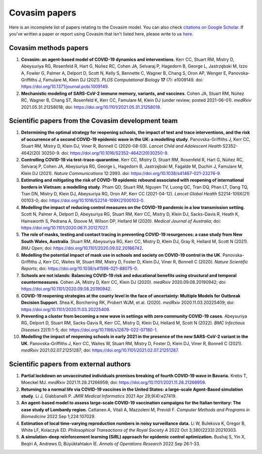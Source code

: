 ==============
Covasim papers 
==============

Here is an incomplete list of papers relating to the Covasim model. You can also check `citations on Google Scholar <https://scholar.google.com/scholar?cites=293396678055528103&as_sdt=2005&sciodt=0,5&hl=en>`_. If you've written a paper or report using Covasim that isn't listed here, please write to us `here <mailto:info@covasim.org>`_.


Covasim methods papers
======================

1. **Covasim: an agent-based model of COVID-19 dynamics and interventions**. Kerr CC, Stuart RM, Mistry D, Abeysuriya RG, Rosenfeld R, Hart G, Núñez RC, Cohen JA, Selvaraj P, Hagedorn B, George L, Jastrzębski M, Izzo A, Fowler G, Palmer A, Delport D, Scott N, Kelly S, Bennette C, Wagner B, Chang S, Oron AP, Wenger E, Panovska-Griffiths J, Famulare M, Klein DJ (2021). *PLOS Computational Biology* **17** (7): e1009149. doi: https://doi.org/10.1371/journal.pcbi.1009149.

2. **Mechanistic modeling of SARS-CoV-2 immune memory, variants, and vaccines**. Cohen JA, Stuart RM, Núñez RC, Wagner B, Chang ST, Rosenfeld K, Kerr CC, Famulare M, Klein DJ (under review; posted 2021-06-01). *medRxiv* 2021.05.31.21258018; doi: https://doi.org/10.1101/2021.05.31.21258018.


Scientific papers from the Covasim development team
===================================================

1. **Determining the optimal strategy for reopening schools, the impact of test and trace interventions, and the risk of occurrence of a second COVID-19 epidemic wave in the UK: a modelling study**. Panovska-Griffiths J, Kerr CC, Stuart RM, Mistry D, Klein DJ, Viner R, Bonnell C (2020-08-03). *Lancet Child and Adolescent Health* S2352-4642(20) 30250-9. doi: https://doi.org/10.1016/S2352-4642(20)30250-9.

2. **Controlling COVID-19 via test-trace-quarantine**. Kerr CC, Mistry D, Stuart RM, Rosenfeld R, Hart G, Núñez RC, Selvaraj P, Cohen JA, Abeysuriya RG, George L, Hagedorn B, Jastrzębski M, Fagalde M, Duchin J, Famulare M, Klein DJ (2021). *Nature Communications* 12:2993. doi: https://doi.org/10.1038/s41467-021-23276-9.

3. **Estimating and mitigating the risk of COVID-19 epidemic rebound associated with reopening of international borders in Vietnam: a modelling study**. Pham QD, Stuart RM, Nguyen TV, Luong QC, Tran DQ, Phan LT, Dang TQ, Tran DN, Mistry D, Klein DJ, Abeysuriya RG, Oron AP, Kerr CC (2021-04-12). *Lancet Global Health* S2214-109X(21) 00103-0; doi: https://doi.org/10.1016/S2214-109X(21)00103-0.

4. **Modelling the impact of reducing control measures on the COVID-19 pandemic in a low transmission setting**. Scott N, Palmer A, Delport D, Abeysuriya RG, Stuart RM, Kerr CC, Mistry D, Klein DJ, Sacks-Davis R, Heath K, Hainsworth S, Pedrana A, Stoove M, Wilson DP, Hellard M (2020). *Medical Journal of Australia*; doi: https://doi.org/10.1101/2020.06.11.20127027.

5. **The role of masks, testing and contact tracing in preventing COVID-19 resurgences: a case study from New South Wales, Australia**. Stuart RM, Abeysuriya RG, Kerr CC, Mistry D, Klein DJ, Gray R, Hellard M, Scott N (2021). *BMJ Open*; doi: https://doi.org/10.1101/2020.09.02.20186742.

6. **Modelling the potential impact of mask use in schools and society on COVID-19 control in the UK**. Panovska-Griffiths J, Kerr CC, Waites W, Stuart RM, Mistry D, Foster D, Klein DJ, Viner R, Bonnell C (2020). *Nature Scientific Reports*; doi: https://doi.org/10.1038/s41598-021-88075-0.

7. **Schools are not islands: Balancing COVID-19 risk and educational benefits using structural and temporal countermeasures**. Cohen JA, Mistry D, Kerr CC, Klein DJ (2020). *medRxiv* 2020.09.08.20190942; doi: https://doi.org/10.1101/2020.09.08.20190942.

8. **COVID-19 reopening strategies at the county level in the face of uncertainty: Multiple Models for Outbreak Decision Support**. Shea K, Borchering RK, Probert WJM, et al. (2020). *medRxiv* 2020.11.03.20225409; doi: https://doi.org/10.1101/2020.11.03.20225409.

9. **Preventing a cluster from becoming a new wave in settings with zero community COVID-19 cases**. Abeysuriya RG, Delport D, Stuart RM, Sacks-Davis R, Kerr CC, Mistry D, Klein DJ, Hellard M, Scott N (2022). *BMC Infectious Diseases* 22(1):1-5; doi: https://doi.org/10.1186/s12879-022-07180-1.

10. **Modelling the impact of reopening schools in early 2021 in the presence of the new SARS-CoV-2 variant in the UK**. Panovska-Griffiths J, Kerr CC, Waites W, Stuart RM, Mistry D, Foster D, Klein DJ, Viner R, Bonnell C (2021). *medRxiv* 2021.02.07.21251287; doi: https://doi.org/10.1101/2021.02.07.21251287.


Scientific papers from external authors
=======================================

1. **Partial lockdown on unvaccinated individuals promises breaking of fourth COVID-19 wave in Bavaria.** Krebs T, Moeckel MJ.  *medRxiv* 2021.11.28.21266959; doi: https://doi.org/10.1101/2021.11.28.21266959.

2. **Returning to a normal life via COVID-19 vaccines in the United States: a large-scale Agent-Based simulation study**. Li J, Giabbanelli P. *JMIR Medical Informatics* 2021 Apr 29;9(4):e27419.

3. **An agent-based model to assess large-scale COVID-19 vaccination campaigns for the Italian territory: The case study of Lombardy region.** Cattaneo A, Vitali A, Mazzoleni M, Previdi F. *Computer Methods and Programs in Biomedicine* 2022 Sep 1;224:107029.

4. **Estimation of local time-varying reproduction numbers in noisy surveillance data.** Li W, Bulekova K, Gregor B, White LF, Kolaczyk ED. *Philosophical Transactions of the Royal Society A* 2022 Oct 3;380(2233):20210303.

5. **A simulation-deep reinforcement learning (SiRL) approach for epidemic control optimization.** Bushaj S, Yin X, Beqiri A, Andrews D, Büyüktahtakın İE. *Annals of Operations Research* 2022 Sep 26:1-33.